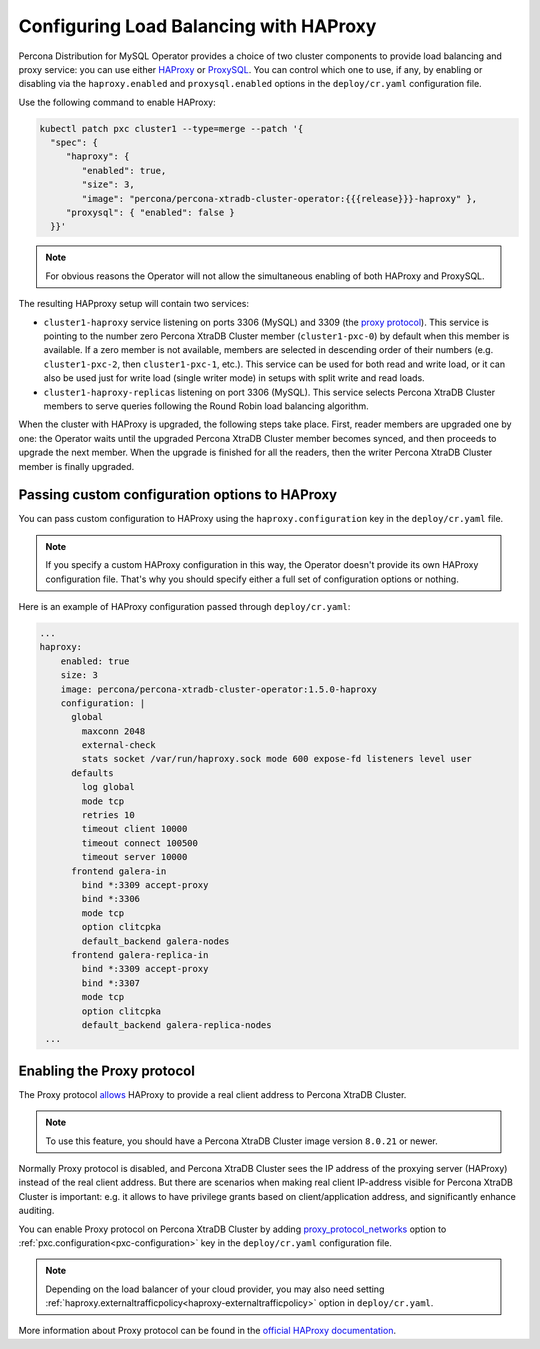 .. _haproxy-conf:

Configuring Load Balancing with HAProxy
=======================================

Percona Distribution for MySQL Operator provides a choice of two cluster components to
provide load balancing and proxy service: you can use either `HAProxy <https://haproxy.org>`_ or `ProxySQL <https://proxysql.com/>`_.
You can control which one to use, if any, by enabling or disabling via the
``haproxy.enabled`` and ``proxysql.enabled`` options in the ``deploy/cr.yaml``
configuration file. 

Use the following command to enable HAProxy:

.. code:: bash

   kubectl patch pxc cluster1 --type=merge --patch '{
     "spec": {
        "haproxy": {
           "enabled": true,
           "size": 3,
           "image": "percona/percona-xtradb-cluster-operator:{{{release}}}-haproxy" },
        "proxysql": { "enabled": false }
     }}'

.. note:: For obvious reasons the Operator will not allow the simultaneous
   enabling of both HAProxy and ProxySQL.

The resulting HAPproxy setup will contain two services:

* ``cluster1-haproxy`` service listening on ports 3306 (MySQL) and 3309 (the `proxy protocol <https://www.haproxy.com/blog/haproxy/proxy-protocol/>`_).
  This service is pointing to the number zero Percona XtraDB Cluster member
  (``cluster1-pxc-0``) by default when this member is available. If a zero
  member is not available, members are selected in descending order of their
  numbers (e.g. ``cluster1-pxc-2``, then ``cluster1-pxc-1``, etc.). This service
  can be used for both read and write load, or it can also be used just for
  write load (single writer mode) in setups with split write and read loads.

* ``cluster1-haproxy-replicas`` listening on port 3306 (MySQL).
  This service selects Percona XtraDB Cluster members to serve queries following
  the Round Robin load balancing algorithm.

When the cluster with HAProxy is upgraded, the following steps
take place. First, reader members are upgraded one by one: the Operator waits
until the upgraded Percona XtraDB Cluster member becomes synced, and then
proceeds to upgrade the next member. When the upgrade is finished for all 
the readers, then the writer Percona XtraDB Cluster member is finally upgraded.

.. _haproxy-conf-custom:

Passing custom configuration options to HAProxy
-----------------------------------------------

You can pass custom configuration to HAProxy using the ``haproxy.configuration``
key in the ``deploy/cr.yaml`` file. 

.. note:: If you specify a custom HAProxy configuration in this way, the
   Operator doesn't provide its own HAProxy configuration file. That's why you
   should specify either a full set of configuration options or nothing.

Here is an example of HAProxy configuration passed through ``deploy/cr.yaml``:

.. code:: yaml

   ...
   haproxy:
       enabled: true
       size: 3
       image: percona/percona-xtradb-cluster-operator:1.5.0-haproxy
       configuration: |
         global
           maxconn 2048
           external-check
           stats socket /var/run/haproxy.sock mode 600 expose-fd listeners level user
         defaults
           log global
           mode tcp
           retries 10
           timeout client 10000
           timeout connect 100500
           timeout server 10000
         frontend galera-in
           bind *:3309 accept-proxy
           bind *:3306
           mode tcp
           option clitcpka
           default_backend galera-nodes
         frontend galera-replica-in
           bind *:3309 accept-proxy
           bind *:3307
           mode tcp
           option clitcpka
           default_backend galera-replica-nodes
    ...

.. _haproxy-conf-protocol:

Enabling the Proxy protocol
-----------------------------------------------

The Proxy protocol `allows <https://www.percona.com/doc/percona-server/LATEST/flexibility/proxy_protocol_support.html>`_
HAProxy to provide a real client address to Percona XtraDB Cluster.

.. note:: To use this feature, you should have a Percona XtraDB Cluster image
   version ``8.0.21`` or newer.

Normally Proxy protocol is disabled, and Percona XtraDB Cluster sees the IP
address of the proxying server (HAProxy) instead of the real client address.
But there are scenarios when making real client IP-address visible for Percona
XtraDB Cluster is important: e.g. it allows to have privilege grants based on
client/application address, and significantly enhance auditing.

You can enable Proxy protocol on Percona XtraDB Cluster by adding
`proxy_protocol_networks <https://www.percona.com/doc/percona-server/LATEST/flexibility/proxy_protocol_support.html#proxy_protocol_networks>`_ 
option to :ref:`pxc.configuration<pxc-configuration>` key in the ``deploy/cr.yaml`` configuration
file.

.. note:: Depending on the load balancer of your cloud provider, you may also
   need setting :ref:`haproxy.externaltrafficpolicy<haproxy-externaltrafficpolicy>` option in ``deploy/cr.yaml``.

More information about Proxy protocol can be found in the `official HAProxy documentation <https://www.haproxy.com/blog/using-haproxy-with-the-proxy-protocol-to-better-secure-your-database/>`_.

